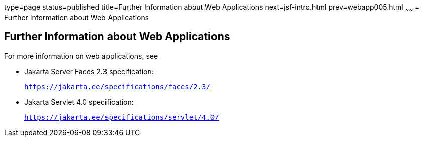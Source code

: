 type=page
status=published
title=Further Information about Web Applications
next=jsf-intro.html
prev=webapp005.html
~~~~~~
= Further Information about Web Applications


[[BNAFC]][[further-information-about-web-applications]]

Further Information about Web Applications
------------------------------------------

For more information on web applications, see

* Jakarta Server Faces 2.3 specification:
+
`https://jakarta.ee/specifications/faces/2.3/`
* Jakarta Servlet 4.0 specification:
+
`https://jakarta.ee/specifications/servlet/4.0/`
